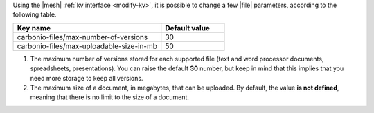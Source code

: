 Using the |mesh| :ref:`kv interface <modify-kv>`, it is possible to
change a few |file| parameters, according to the following table.

.. csv-table::
   :header: "Key name", "Default value"
   :widths: 70, 30

   "carbonio-files/max-number-of-versions", "30"
   "carbonio-files/max-uploadable-size-in-mb", "50"

#. The maximum number of versions stored for each supported file (text
   and word processor documents, spreadsheets, presentations).  You
   can raise the default **30** number, but keep in mind that this
   implies that you need more storage to keep all versions.

#. The maximum size of a document, in megabytes, that can be
   uploaded. By default, the value **is not defined**, meaning that
   there is no limit to the size of a document.
